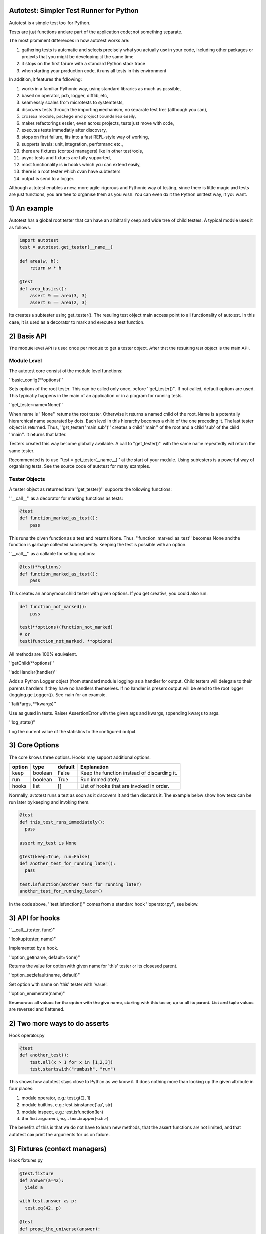 Autotest: Simpler Test Runner for Python
========================================

Autotest is a simple test tool for Python.

Tests are just functions and are part of the application code; not something separate.

The most prominent differences in how autotest works are:

#) gathering tests is automatic and selects precisely what you actually use in your code, including other packages or projects that you might be developing at the same time
#) it stops on the first failure with a standard Python stack trace
#) when starting your production code, it runs all tests in this environment

In addition, it features the following:

#) works in a familiar Pythonic way, using standard libraries as much as possible,
#) based on operator, pdb, logger, difflib, etc,
#) seamlessly scales from microtests to systemtests,
#) discovers tests through the importing mechanism, no separate test tree (although you can),
#) crosses module, package and project boundaries easily,
#) makes refactorings easier, even across projects, tests just move with code,
#) executes tests immediatly after discovery,
#) stops on first failure, fits into a fast REPL-style way of working,
#) supports levels: unit, integration, performanc etc.,
#) there are fixtures (context managers) like in other test tools,
#) async tests and fixtures are fully supported,
#) most functionality is in hooks which you can extend easily,
#) there is a root tester which cvan have subtesters
#) output is send to a logger.

Although autotest enables a new, more agile, rigorous and Pythonic way of testing, since there is little magic and tests are just functions, you are free to organise them as you wish. You can even do it the Python unittest way, if you want.

1) An example
=============

Autotest has a global root tester that can have an arbitrarily deep and wide tree of child testers. A typical module uses it as follows.

.. code:: python

    import autotest
    test = autotest.get_tester(__name__)

    def area(w, h):
        return w * h

    @test
    def area_basics():
        assert 9 == area(3, 3)
        assert 6 == area(2, 3)

Its creates a subtester using get_tester(). The resuling test object main access point to all functionality of autotest.  In this case, it is used as a decorator to mark and execute a test function.


2) Basis API
============

The module level API is used once per module to get a tester object. After that the resulting test object is the main API.

Module Level
------------

The autotest core consist of the module level functions:


''basic_config(\*\*options)''

Sets options of the root tester. This can be called only once, before ''get_tester()''. If not called, default options are used. This typicalliy happens in the main of an application or in a program for running tests.


''get_tester(name=None)''

When name is ''None'' returns the root tester. Otherwise it returns a named child of the root.  Name is a potentially hierarchical name separated by dots. Each level in this hierarchy becomes a child of the one preceding it. The last tester object is returned. Thus, ''get_tester("main.sub")'' creates a child ''main'' of the root and a child 'sub' of the child ''main''. It returns that latter.

Testers created this way become globally available. A call to ''get_tester()'' with the same name repeatedly will return the same tester.

Recommended is to use ''test = get_tester(__name__)'' at the start of your module. Using subtesters is a powerful way of organising tests. See the source code of autotest for many examples.


Tester Objects
--------------

A tester object as returned from ''get_tester()'' supports the following functions:

''__call__'' as a decorator for marking functions as tests:

.. code:: python

   @test
   def function_marked_as_test():
       pass

This runs the given function as a test and returns None. Thus, ''function_marked_as_test'' becomes None and the function is garbage collected subsequently. Keeping the test is possible with an option.


''__call__'' as a callable for setting options:

.. code:: python

   @test(**options)
   def function_marked_as_test():
       pass

This creates an anonymous child tester with given options.  If you get creative, you could also run:

.. code:: python

   def function_not_marked():
       pass

   test(**options)(function_not_marked)
   # or
   test(function_not_marked, **options)

All methods are 100% equivalent.


''getChild(\*\*options)''


''addHandler(handler)''

Adds a Python Logger object (from standard module logging) as a handler for output. Child testers will delegate to their parents handlers if they have no handlers themselves. If no handler is present output will be send to the root logger (logging.getLogger()). See main for an example.


''fail(\*args, \*\*kwargs)''

Use as guard in tests. Raises AssertionError with the given args and kwargs, appending kwargs to args.


''log_stats()''

Log the current value of the statistics to the configured output.



3) Core Options
===============

The core knows three options. Hooks may support additional options.

======  =======  =======   ==========================================================
option  type     default   Explanation
======  =======  =======   ==========================================================
keep    boolean  False     Keep the function instead of discarding it.
run     boolean  True      Run immediately.
hooks   list     []        List of hooks that are invoked in order.
======  =======  =======   ==========================================================

Normally, autotest runs a test as soon as it discovers it and then discards it. The example below show how tests can be run later by keeping and invoking them.

.. code:: python

  @test
  def this_test_runs_immediately():
    pass

  assert my_test is None

  @test(keep=True, run=False)
  def another_test_for_running_later():
    pass

  test.isfunction(another_test_for_running_later)
  another_test_for_running_later()


In the code above, ''test.isfunction()'' comes from a standard hook ''operator.py'', see below.



3) API for hooks
================

''__call__(tester, func)''


''lookup(tester, name)''

Implemented by a hook.


''option_get(name, default=None)''

Returns the value for option with given name for 'this' tester or its closesed parent.


''option_setdefault(name, default)''

Set option with name on 'this' tester with 'value'.


''option_enumerate(name)''

Enumerates all values for the option with the give name, starting with this tester, up to all its parent. List and tuple values are reversed and flattened.




2) Two more ways to do asserts
==============================

Hook operator.py

.. code:: python

    @test
    def another_test():
        test.all(x > 1 for x in [1,2,3])
        test.startswith("rumbush", "rum")


This shows how autotest stays close to Python as we know it. It does nothing more than looking up the given attribute in four places:

#) module operator,
   e.g.: test.gt(2, 1)

#) module builtins,
   e.g.: test.isinstance('aa', str)

#) module inspect,
   e.g.: test.isfunction(len)

#) the first argument,
   e.g.: test.isupper(<str>)

The benefits of this is that we do not have to learn new methods, that the assert functions are not limited, and that autotest can print the arguments for us on failure.



3) Fixtures (context managers)
==============================

Hook fixtures.py

.. code:: python

  @test.fixture
  def answer(a=42):
    yield a

  with test.answer as p:
    test.eq(42, p)

  @test
  def prope_the_universe(answer):
    test.eq(42, answer)

  @test
  def something_wrong(answer:43):
    test.ne(42, answer)
    test.eq(43, answer)


The .fixture attribute administers the next function as a context manager. It can be used as such, but it can also be declares as argument to the test function.

Fixtures accept arguments themselves by using the ':' notation.

There standard fixtures builtin for:

#) stdout
#) stderr
#) tmp_path
#) raises
#) slow_callback_duration



5) Filtering
============

Hook filter.py



6) Diffs
========

Hook diffs.py


7) POD diffs
=============

Hook prrint.py


8) Async all the way
====================

Hook asyncer.py


9) Wildcards
============

Hook wildcard.py


10) Levels
==========

Hook levels.py


11) Extended closure
====================

Hook binder.py


12) Runner main
===============

autotest [options] <module>

--filter


13) Misc
========

